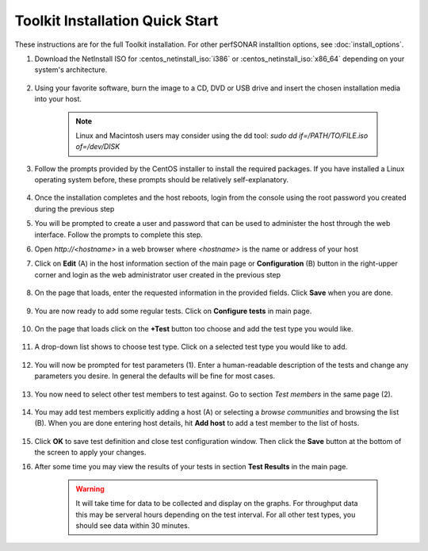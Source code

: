 *********************************
Toolkit Installation Quick Start
*********************************

These instructions are for the full Toolkit installation. For other perfSONAR installtion options, see :doc:`install_options`.

#. Download the NetInstall ISO for :centos_netinstall_iso:`i386` or :centos_netinstall_iso:`x86_64` depending on your system's architecture.

        .. seealso:: The NetInstall is the recommended installation type, but for more information on other installation types see :doc:`install_getting`.
#. Using your favorite software, burn the image to a CD, DVD or USB drive and insert the chosen installation media into your host.  

    .. note:: Linux and Macintosh users may consider using the dd tool: *sudo dd if=/PATH/TO/FILE.iso of=/dev/DISK*
#. Follow the prompts provided by the CentOS installer to install the required packages. If you have installed a Linux operating system before, these prompts should be relatively self-explanatory. 

        .. seealso:: For a complete walkthrough of these prompts see :doc:`install_centos_netinstall`
#. Once the installation completes and the host reboots, login from the console using the root password you created during the previous step
#. You will be prompted to create a user and password that can be used to administer the host through the web interface. Follow the prompts to complete this step.
    .. image:: images/install_config_first_time-user5.png
#. Open *http://<hostname>* in a web browser where *<hostname>* is the name or address of your host
#. Click on **Edit** (A) in the host information section of the main page or **Configuration** (B) button in the right-upper corner and login as the web administrator user created in the previous step
    
    .. image:: images/install_quick_start-admininfo.png
#. On the page that loads, enter the requested information in the provided fields. Click **Save** when you are done.

    .. image:: images/install_quick_start-admininfo2.png
    .. seealso:: For more information on updating administrative information see :doc:`manage_admin_info`
#. You are now ready to add some regular tests. Click on **Configure tests** in main page.

    .. image:: images/install_quick_start-configtests1.png
#. On the page that loads click on the **+Test** button too choose and add the test type you would like.

	.. image:: images/install_quick_start-configtests2.png
#. A drop-down list shows to choose test type. Click on a selected test type you would like to add. 

	.. image:: images/install_quick_start-configtests3.png
#. You will now be prompted for test parameters (1). Enter a human-readable description of the tests and change any parameters you desire. In general the defaults will be fine for most cases.

	.. image:: images/install_quick_start-configtests4.png
#. You now need to select other test members to test against. Go to section *Test members* in the same page (2). 

    .. image:: images/install_quick_start-configtests5.png	
#. You may add test members explicitly adding a host (A) or selecting a *browse communities* and browsing the list (B). When you are done entering host details, hit **Add host** to add a test member to the list of hosts.

    .. image:: images/install_quick_start-configtests6.png	
#. Click **OK** to save test definition and close test configuration window. Then click the **Save** button at the bottom of the screen to apply your changes.
    .. seealso:: For more information on adding regular tests see :doc:`manage_regular_tests`
#. After some time you may view the results of your tests in section **Test Results** in the main page.

    .. image:: images/install_quick_start-graphs.png

    .. warning:: It will take time for data to be collected and display on the graphs. For throughput data this may be serveral hours depending on the test interval. For all other test types, you should see data within 30 minutes.
    .. seealso:: For more information on using the graphs :doc:`using_graphs`


